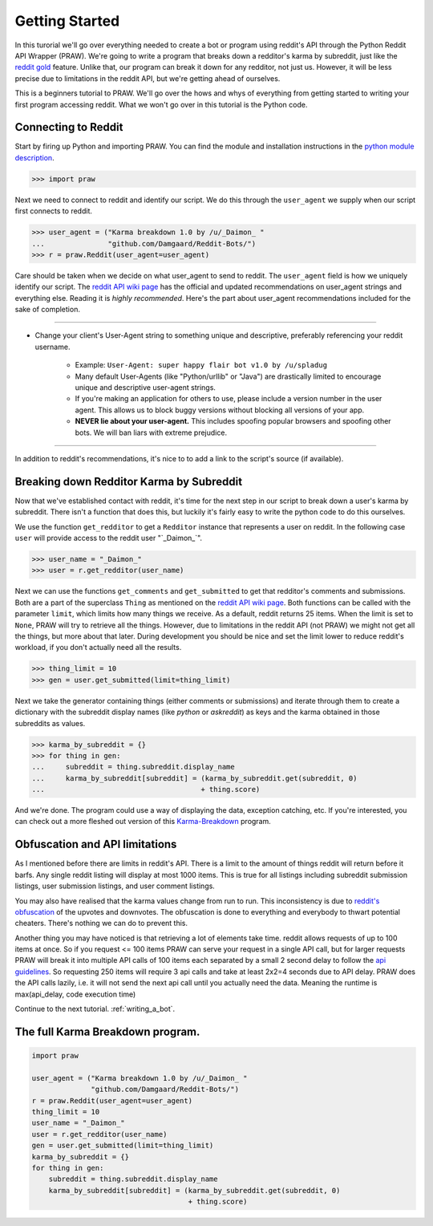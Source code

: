 .. _getting_started:

Getting Started
===============

In this turorial we'll go over everything needed to create a bot or program
using reddit's API through the Python Reddit API Wrapper (PRAW). We're going to
write a program that breaks down a redditor's karma by subreddit, just like the
`reddit gold <http://www.reddit.com/help/gold>`_ feature. Unlike that, our
program can break it down for any redditor, not just us. However, it will be
less precise due to limitations in the reddit API, but we're getting ahead of
ourselves.

This is a beginners tutorial to PRAW. We'll go over the hows and whys of
everything from getting started to writing your first program accessing reddit.
What we won't go over in this tutorial is the Python code.

Connecting to Reddit
--------------------

Start by firing up Python and importing PRAW. You can find the module and
installation instructions in the `python module description
<https://github.com/praw-dev/praw>`_.

.. code-block:: pycon

    >>> import praw

Next we need to connect to reddit and identify our script. We do this through
the ``user_agent`` we supply when our script first connects to reddit.

.. code-block:: pycon

    >>> user_agent = ("Karma breakdown 1.0 by /u/_Daimon_ "
    ...               "github.com/Damgaard/Reddit-Bots/")
    >>> r = praw.Reddit(user_agent=user_agent)

Care should be taken when we decide on what user_agent to send to reddit. The
``user_agent`` field is how we uniquely identify our script. The `reddit API
wiki page <https://github.com/reddit/reddit/wiki/API>`_ has the official and
updated recommendations on user_agent strings and everything else. Reading it
is *highly recommended*. Here's the part about user_agent recommendations
included for the sake of completion.

----

* Change your client's User-Agent string to something unique and descriptive,
  preferably referencing your reddit username.

    * Example: ``User-Agent: super happy flair bot v1.0 by /u/spladug``
    * Many default User-Agents (like "Python/urllib" or "Java") are drastically
      limited to encourage unique and descriptive user-agent strings.
    * If you're making an application for others to use, please include a
      version number in the user agent. This allows us to block buggy versions
      without blocking all versions of your app.
    * **NEVER lie about your user-agent.** This includes spoofing popular
      browsers and spoofing other bots. We will ban liars with extreme
      prejudice.

----

In addition to reddit's recommendations, it's nice to to add a link to the
script's source (if available).

Breaking down Redditor Karma by Subreddit
-----------------------------------------

Now that we've established contact with reddit, it's time for the next step in
our script to break down a user's karma by subreddit. There isn't a function
that does this, but luckily it's fairly easy to write the python code to do
this ourselves.

We use the function ``get_redditor`` to get a ``Redditor`` instance that
represents a user on reddit. In the following case ``user`` will provide access
to the reddit user "\`\_Daimon\_\`".

.. code-block:: pycon

    >>> user_name = "_Daimon_"
    >>> user = r.get_redditor(user_name)

Next we can use the functions ``get_comments`` and ``get_submitted`` to get
that redditor's comments and submissions. Both are a part of the superclass
``Thing`` as mentioned on the `reddit API wiki page
<https://github.com/reddit/reddit/wiki/API>`_. Both functions can be called
with the parameter ``limit``, which limits how many things we receive. As a
default, reddit returns 25 items. When the limit is set to ``None``,
PRAW will try to retrieve all the things. However, due to limitations in the
reddit API (not PRAW) we might not get all the things, but more about that
later. During development you should be nice and set the limit lower to reduce
reddit's workload, if you don't actually need all the results.

.. code-block:: pycon

    >>> thing_limit = 10
    >>> gen = user.get_submitted(limit=thing_limit)

Next we take the generator containing things (either comments or submissions)
and iterate through them to create a dictionary with the subreddit display
names (like *python* or *askreddit*) as keys and the karma obtained in those
subreddits as values.

>>> karma_by_subreddit = {}
>>> for thing in gen:
...     subreddit = thing.subreddit.display_name
...     karma_by_subreddit[subreddit] = (karma_by_subreddit.get(subreddit, 0)
...                                     + thing.score)

And we're done. The program could use a way of displaying the data, exception
catching, etc. If you're interested, you can check out a more fleshed out
version of this `Karma-Breakdown
<https://github.com/Damgaard/Reddit-Bots/blob/master/karma_breakdown.py>`_
program.

Obfuscation and API limitations
-------------------------------

As I mentioned before there are limits in reddit's API. There is a limit to the
amount of things reddit will return before it barfs. Any single reddit listing
will display at most 1000 items. This is true for all listings including
subreddit submission listings, user submission listings, and user comment
listings.

You may also have realised that the karma values change from run to run. This
inconsistency is due to `reddit's obfuscation <http://ww.reddit.com/help/faqs/
help#Whydothenumberofvoteschangewhenyoureloadapage>`_ of the upvotes and
downvotes. The obfuscation is done to everything and everybody to thwart
potential cheaters. There's nothing we can do to prevent this.

Another thing you may have noticed is that retrieving a lot of elements take
time. reddit allows requests of up to 100 items at once. So if you request <=
100 items PRAW can serve your request in a single API call, but for larger
requests PRAW will break it into multiple API calls of 100 items each separated
by a small 2 second delay to follow the `api guidelines
<https://github.com/reddit/reddit/wiki/API>`_. So requesting 250 items will
require 3 api calls and take at least 2x2=4 seconds due to API delay. PRAW does
the API calls lazily, i.e. it will not send the next api call until you
actually need the data. Meaning the runtime is max(api_delay, code execution
time)

Continue to the next tutorial. :ref:`writing_a_bot`.

The full Karma Breakdown program.
---------------------------------

.. code-block:: python

    import praw

    user_agent = ("Karma breakdown 1.0 by /u/_Daimon_ "
                  "github.com/Damgaard/Reddit-Bots/")
    r = praw.Reddit(user_agent=user_agent)
    thing_limit = 10
    user_name = "_Daimon_"
    user = r.get_redditor(user_name)
    gen = user.get_submitted(limit=thing_limit)
    karma_by_subreddit = {}
    for thing in gen:
        subreddit = thing.subreddit.display_name
        karma_by_subreddit[subreddit] = (karma_by_subreddit.get(subreddit, 0)
                                         + thing.score)
